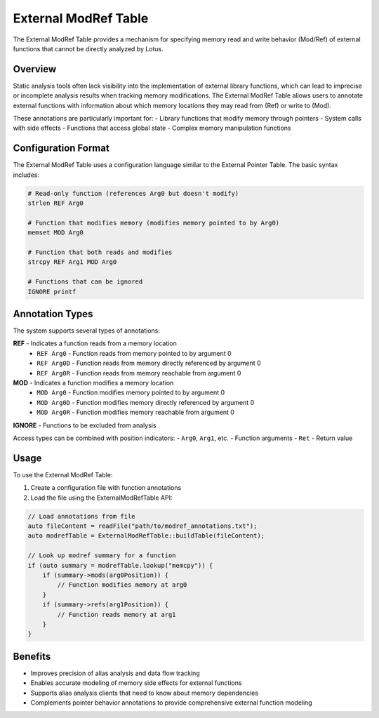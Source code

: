 External ModRef Table
==================

The External ModRef Table provides a mechanism for specifying memory read and write behavior (Mod/Ref) of external functions that cannot be directly analyzed by Lotus.

Overview
--------

Static analysis tools often lack visibility into the implementation of external library functions, which can lead to imprecise or incomplete analysis results when tracking memory modifications. The External ModRef Table allows users to annotate external functions with information about which memory locations they may read from (Ref) or write to (Mod).

These annotations are particularly important for:
- Library functions that modify memory through pointers
- System calls with side effects
- Functions that access global state
- Complex memory manipulation functions

Configuration Format
-------------------

The External ModRef Table uses a configuration language similar to the External Pointer Table. The basic syntax includes:

.. code-block:: text

   # Read-only function (references Arg0 but doesn't modify)
   strlen REF Arg0
   
   # Function that modifies memory (modifies memory pointed to by Arg0)
   memset MOD Arg0
   
   # Function that both reads and modifies
   strcpy REF Arg1 MOD Arg0
   
   # Functions that can be ignored
   IGNORE printf

Annotation Types
---------------

The system supports several types of annotations:

**REF** - Indicates a function reads from a memory location
  - ``REF Arg0`` - Function reads from memory pointed to by argument 0
  - ``REF Arg0D`` - Function reads from memory directly referenced by argument 0
  - ``REF Arg0R`` - Function reads from memory reachable from argument 0

**MOD** - Indicates a function modifies a memory location
  - ``MOD Arg0`` - Function modifies memory pointed to by argument 0
  - ``MOD Arg0D`` - Function modifies memory directly referenced by argument 0
  - ``MOD Arg0R`` - Function modifies memory reachable from argument 0

**IGNORE** - Functions to be excluded from analysis

Access types can be combined with position indicators:
- ``Arg0``, ``Arg1``, etc. - Function arguments
- ``Ret`` - Return value

Usage
-----

To use the External ModRef Table:

1. Create a configuration file with function annotations
2. Load the file using the ExternalModRefTable API:

.. code-block:: cpp

   // Load annotations from file
   auto fileContent = readFile("path/to/modref_annotations.txt");
   auto modrefTable = ExternalModRefTable::buildTable(fileContent);
   
   // Look up modref summary for a function
   if (auto summary = modrefTable.lookup("memcpy")) {
       if (summary->mods(arg0Position)) {
           // Function modifies memory at arg0
       }
       if (summary->refs(arg1Position)) {
           // Function reads memory at arg1
       }
   }

Benefits
-------

- Improves precision of alias analysis and data flow tracking
- Enables accurate modeling of memory side effects for external functions
- Supports alias analysis clients that need to know about memory dependencies
- Complements pointer behavior annotations to provide comprehensive external function modeling 